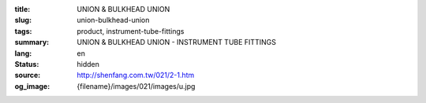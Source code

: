:title: UNION & BULKHEAD UNION
:slug: union-bulkhead-union
:tags: product, instrument-tube-fittings
:summary: UNION & BULKHEAD UNION - INSTRUMENT TUBE FITTINGS
:lang: en
:status: hidden
:source: http://shenfang.com.tw/021/2-1.htm
:og_image: {filename}/images/021/images/u.jpg
